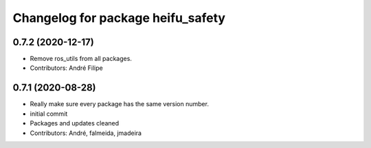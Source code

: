 ^^^^^^^^^^^^^^^^^^^^^^^^^^^^^^^^^^
Changelog for package heifu_safety
^^^^^^^^^^^^^^^^^^^^^^^^^^^^^^^^^^

0.7.2 (2020-12-17)
------------------
* Remove ros_utils from all packages.
* Contributors: André Filipe

0.7.1 (2020-08-28)
------------------
* Really make sure every package has the same version number.
* initial commit
* Packages and updates cleaned
* Contributors: André, falmeida, jmadeira
